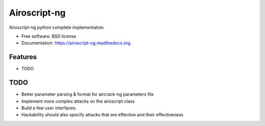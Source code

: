 ===============================
Airoscript-ng
===============================

.. image:: https://badge.fury.io/py/airoscript-ng.png
    :target: http://badge.fury.io/py/airoscript-ng

.. image:: https://travis-ci.org/XayOn/airoscript-ng.png?branch=master
        :target: https://travis-ci.org/XayOn/airoscript-ng

.. image:: https://pypip.in/d/airoscript-ng/badge.png
        :target: https://pypi.python.org/pypi/airoscript-ng


Airoscript-ng python complete implementation

* Free software: BSD license
* Documentation: https://airoscript-ng.readthedocs.org.

Features
--------

* TODO

TODO
-----

- Better parameter parsing & format for aircrack-ng parameters file
- Implement more complex attacks on the airoscript class
- Build a few user interfaces.
- Hackability should also specify attacks that are effective and their effectiveness
